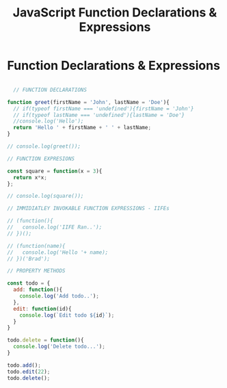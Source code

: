 :PROPERTIES:
:ID:       438ADA19-6042-4B2C-913F-5D33B3C917A7
:END:
#+title: JavaScript Function Declarations & Expressions


* Function Declarations & Expressions

#+begin_src js :results output

    // FUNCTION DECLARATIONS

  function greet(firstName = 'John', lastName = 'Doe'){
    // if(typeof firstName === 'undefined'){firstName = 'John'}
    // if(typeof lastName === 'undefined'){lastName = 'Doe'}
    //console.log('Hello');
    return 'Hello ' + firstName + ' ' + lastName;
  }

  // console.log(greet());

  // FUNCTION EXPRESIONS

  const square = function(x = 3){
    return x*x;
  };

  // console.log(square());

  // IMMIDIATLEY INVOKABLE FUNCTION EXPRESSIONS - IIFEs

  // (function(){
  //   console.log('IIFE Ran..');
  // })();

  // (function(name){
  //   console.log('Hello '+ name);
  // })('Brad');

  // PROPERTY METHODS

  const todo = {
    add: function(){
      console.log('Add todo..');
    },
    edit: function(id){
      console.log(`Edit todo ${id}`);
    }
  }

  todo.delete = function(){
    console.log('Delete todo...');
  }

  todo.add();
  todo.edit(22);
  todo.delete();
  
#+end_src
